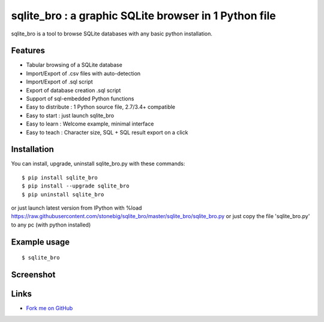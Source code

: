sqlite_bro : a graphic SQLite browser in 1 Python file
======================================================

sqlite_bro is a tool to browse SQLite databases with 
any basic python installation.


Features
--------

* Tabular browsing of a SQLite database 

* Import/Export of .csv files with auto-detection

* Import/Export of .sql script

* Export of database creation .sql script

* Support of sql-embedded Python functions

* Easy to distribute : 1 Python source file, 2.7/3.4+ compatible

* Easy to start : just launch sqlite_bro

* Easy to learn : Welcome example, minimal interface

* Easy to teach : Character size, SQL + SQL result export on a click

Installation
------------

You can install, upgrade, uninstall sqlite_bro.py with these commands::

  $ pip install sqlite_bro
  $ pip install --upgrade sqlite_bro
  $ pip uninstall sqlite_bro

or just launch latest version from IPython with %load https://raw.githubusercontent.com/stonebig/sqlite_bro/master/sqlite_bro/sqlite_bro.py
or just copy the file 'sqlite_bro.py' to any pc (with python installed)

Example usage 
-------------

::

  $ sqlite_bro
 
Screenshot
----------

.. image:: https://raw.githubusercontent.com/stonebig/sqlite_bro/master/docs/sqlite_bro.GIF

Links
-----

* `Fork me on GitHub <http://github.com/stonebig/sqlite_bro>`_